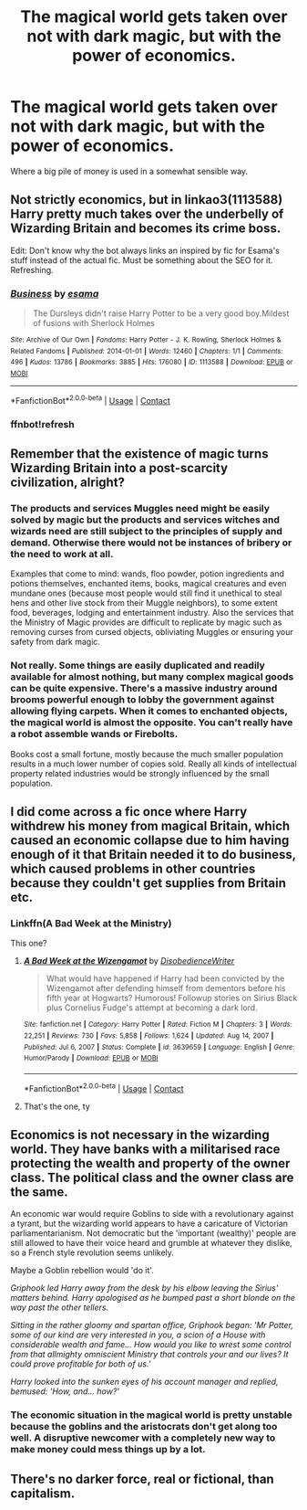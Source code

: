 #+TITLE: The magical world gets taken over not with dark magic, but with the power of economics.

* The magical world gets taken over not with dark magic, but with the power of economics.
:PROPERTIES:
:Author: 15_Redstones
:Score: 8
:DateUnix: 1613344620.0
:DateShort: 2021-Feb-15
:FlairText: Prompt
:END:
Where a big pile of money is used in a somewhat sensible way.


** Not strictly economics, but in linkao3(1113588) Harry pretty much takes over the underbelly of Wizarding Britain and becomes its crime boss.

Edit: Don't know why the bot always links an inspired by fic for Esama's stuff instead of the actual fic. Must be something about the SEO for it. Refreshing.
:PROPERTIES:
:Author: bgottfried91
:Score: 3
:DateUnix: 1613366837.0
:DateShort: 2021-Feb-15
:END:

*** [[https://archiveofourown.org/works/1113588][*/Business/*]] by [[https://www.archiveofourown.org/users/esama/pseuds/esama][/esama/]]

#+begin_quote
  The Dursleys didn't raise Harry Potter to be a very good boy.Mildest of fusions with Sherlock Holmes
#+end_quote

^{/Site/:} ^{Archive} ^{of} ^{Our} ^{Own} ^{*|*} ^{/Fandoms/:} ^{Harry} ^{Potter} ^{-} ^{J.} ^{K.} ^{Rowling,} ^{Sherlock} ^{Holmes} ^{&} ^{Related} ^{Fandoms} ^{*|*} ^{/Published/:} ^{2014-01-01} ^{*|*} ^{/Words/:} ^{12460} ^{*|*} ^{/Chapters/:} ^{1/1} ^{*|*} ^{/Comments/:} ^{496} ^{*|*} ^{/Kudos/:} ^{13786} ^{*|*} ^{/Bookmarks/:} ^{3885} ^{*|*} ^{/Hits/:} ^{176080} ^{*|*} ^{/ID/:} ^{1113588} ^{*|*} ^{/Download/:} ^{[[https://archiveofourown.org/downloads/1113588/Business.epub?updated_at=1608755274][EPUB]]} ^{or} ^{[[https://archiveofourown.org/downloads/1113588/Business.mobi?updated_at=1608755274][MOBI]]}

--------------

*FanfictionBot*^{2.0.0-beta} | [[https://github.com/FanfictionBot/reddit-ffn-bot/wiki/Usage][Usage]] | [[https://www.reddit.com/message/compose?to=tusing][Contact]]
:PROPERTIES:
:Author: FanfictionBot
:Score: 3
:DateUnix: 1613367094.0
:DateShort: 2021-Feb-15
:END:


*** ffnbot!refresh
:PROPERTIES:
:Author: bgottfried91
:Score: 2
:DateUnix: 1613367067.0
:DateShort: 2021-Feb-15
:END:


** Remember that the existence of magic turns Wizarding Britain into a post-scarcity civilization, alright?
:PROPERTIES:
:Author: Aardwarkthe2nd
:Score: 6
:DateUnix: 1613366045.0
:DateShort: 2021-Feb-15
:END:

*** The products and services Muggles need might be easily solved by magic but the products and services witches and wizards need are still subject to the principles of supply and demand. Otherwise there would not be instances of bribery or the need to work at all.

Examples that come to mind: wands, floo powder, potion ingredients and potions themselves, enchanted items, books, magical creatures and even mundane ones (because most people would still find it unethical to steal hens and other live stock from their Muggle neighbors), to some extent food, beverages, lodging and entertainment industry. Also the services that the Ministry of Magic provides are difficult to replicate by magic such as removing curses from cursed objects, obliviating Muggles or ensuring your safety from dark magic.
:PROPERTIES:
:Author: I_love_DPs
:Score: 2
:DateUnix: 1613405023.0
:DateShort: 2021-Feb-15
:END:


*** Not really. Some things are easily duplicated and readily available for almost nothing, but many complex magical goods can be quite expensive. There's a massive industry around brooms powerful enough to lobby the government against allowing flying carpets. When it comes to enchanted objects, the magical world is almost the opposite. You can't really have a robot assemble wands or Firebolts.

Books cost a small fortune, mostly because the much smaller population results in a much lower number of copies sold. Really all kinds of intellectual property related industries would be strongly influenced by the small population.
:PROPERTIES:
:Author: 15_Redstones
:Score: 2
:DateUnix: 1613397619.0
:DateShort: 2021-Feb-15
:END:


** I did come across a fic once where Harry withdrew his money from magical Britain, which caused an economic collapse due to him having enough of it that Britain needed it to do business, which caused problems in other countries because they couldn't get supplies from Britain etc.
:PROPERTIES:
:Author: HairyHorux
:Score: 2
:DateUnix: 1613359567.0
:DateShort: 2021-Feb-15
:END:

*** Linkffn(A Bad Week at the Ministry)

This one?
:PROPERTIES:
:Author: HellaHotLancelot
:Score: 1
:DateUnix: 1613372461.0
:DateShort: 2021-Feb-15
:END:

**** [[https://www.fanfiction.net/s/3639659/1/][*/A Bad Week at the Wizengamot/*]] by [[https://www.fanfiction.net/u/1228238/DisobedienceWriter][/DisobedienceWriter/]]

#+begin_quote
  What would have happened if Harry had been convicted by the Wizengamot after defending himself from dementors before his fifth year at Hogwarts? Humorous! Followup stories on Sirius Black plus Cornelius Fudge's attempt at becoming a dark lord.
#+end_quote

^{/Site/:} ^{fanfiction.net} ^{*|*} ^{/Category/:} ^{Harry} ^{Potter} ^{*|*} ^{/Rated/:} ^{Fiction} ^{M} ^{*|*} ^{/Chapters/:} ^{3} ^{*|*} ^{/Words/:} ^{22,251} ^{*|*} ^{/Reviews/:} ^{730} ^{*|*} ^{/Favs/:} ^{5,858} ^{*|*} ^{/Follows/:} ^{1,624} ^{*|*} ^{/Updated/:} ^{Aug} ^{14,} ^{2007} ^{*|*} ^{/Published/:} ^{Jul} ^{6,} ^{2007} ^{*|*} ^{/Status/:} ^{Complete} ^{*|*} ^{/id/:} ^{3639659} ^{*|*} ^{/Language/:} ^{English} ^{*|*} ^{/Genre/:} ^{Humor/Parody} ^{*|*} ^{/Download/:} ^{[[http://www.ff2ebook.com/old/ffn-bot/index.php?id=3639659&source=ff&filetype=epub][EPUB]]} ^{or} ^{[[http://www.ff2ebook.com/old/ffn-bot/index.php?id=3639659&source=ff&filetype=mobi][MOBI]]}

--------------

*FanfictionBot*^{2.0.0-beta} | [[https://github.com/FanfictionBot/reddit-ffn-bot/wiki/Usage][Usage]] | [[https://www.reddit.com/message/compose?to=tusing][Contact]]
:PROPERTIES:
:Author: FanfictionBot
:Score: 2
:DateUnix: 1613372488.0
:DateShort: 2021-Feb-15
:END:


**** That's the one, ty
:PROPERTIES:
:Author: HairyHorux
:Score: 1
:DateUnix: 1613385199.0
:DateShort: 2021-Feb-15
:END:


** Economics is not necessary in the wizarding world. They have banks with a militarised race protecting the wealth and property of the owner class. The political class and the owner class are the same.

An economic war would require Goblins to side with a revolutionary against a tyrant, but the wizarding world appears to have a caricature of Victorian parliamentarianism. Not democratic but the 'important (wealthy)' people are still allowed to have their voice heard and grumble at whatever they dislike, so a French style revolution seems unlikely.

Maybe a Goblin rebellion would 'do it'.

/Griphook led Harry away from the desk by his elbow leaving the Sirius' matters behind. Harry apologised as he bumped past a short blonde on the way past the other tellers./

/Sitting in the rather gloomy and spartan office, Griphook began: 'Mr Potter, some of our kind are very interested in you, a scion of a House with considerable wealth and fame... How would you like to wrest some control from that allmighty omniscient Ministry that controls your and our lives? It could prove profitable for both of us.'/

/Harry looked into the sunken eyes of his account manager and replied, bemused: 'How, and... how?'/
:PROPERTIES:
:Author: Historical_General
:Score: 1
:DateUnix: 1613426171.0
:DateShort: 2021-Feb-16
:END:

*** The economic situation in the magical world is pretty unstable because the goblins and the aristocrats don't get along too well. A disruptive newcomer with a completely new way to make money could mess things up by a lot.
:PROPERTIES:
:Author: 15_Redstones
:Score: 1
:DateUnix: 1613458344.0
:DateShort: 2021-Feb-16
:END:


** There's no darker force, real or fictional, than capitalism.
:PROPERTIES:
:Author: DeliSoupItExplodes
:Score: 1
:DateUnix: 1613396782.0
:DateShort: 2021-Feb-15
:END:
